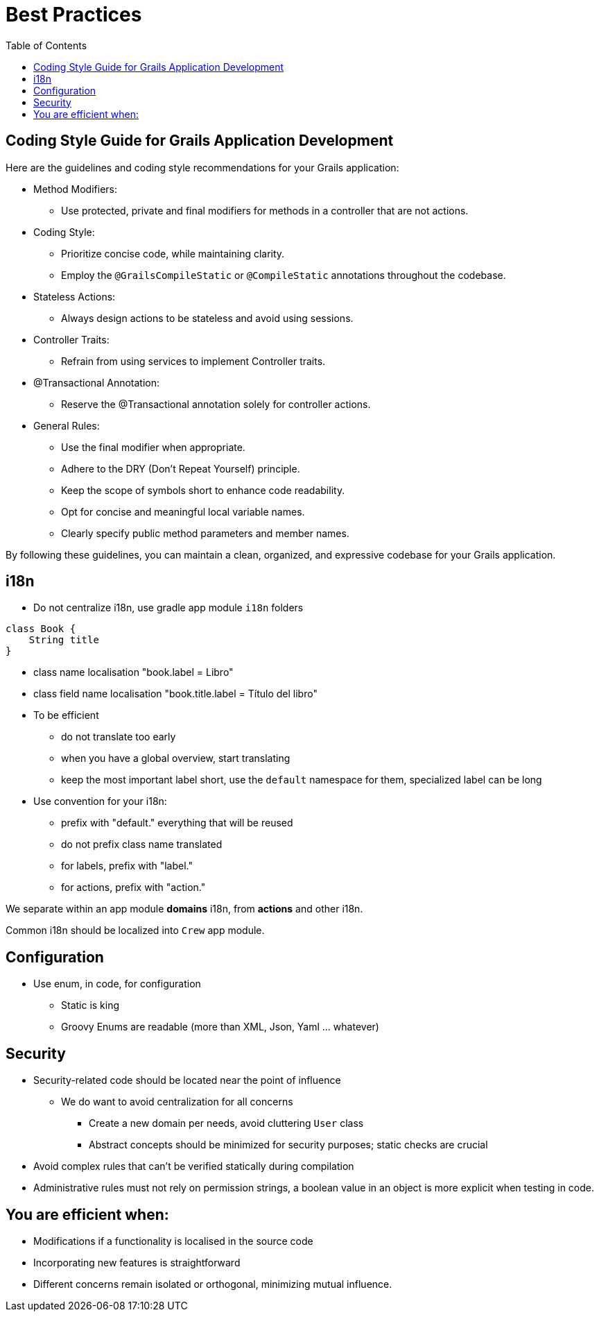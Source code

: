 = Best Practices
:taack-category: 10|doc/UserGuide
:toc:
:source-highlighter: rouge

== Coding Style Guide for Grails Application Development

Here are the guidelines and coding style recommendations for your Grails application:

- Method Modifiers:
** Use protected, private and final modifiers for methods in a controller that are not actions.
- Coding Style:
** Prioritize concise code, while maintaining clarity.
** Employ the `@GrailsCompileStatic` or `@CompileStatic` annotations throughout the codebase.
- Stateless Actions:
** Always design actions to be stateless and avoid using sessions.
- Controller Traits:
** Refrain from using services to implement Controller traits.
- @Transactional Annotation:
** Reserve the @Transactional annotation solely for controller actions.
- General Rules:
** Use the final modifier when appropriate.
** Adhere to the DRY (Don't Repeat Yourself) principle.
** Keep the scope of symbols short to enhance code readability.
** Opt for concise and meaningful local variable names.
** Clearly specify public method parameters and member names.

By following these guidelines, you can maintain a clean, organized, and expressive codebase for your Grails application.

== i18n

- Do not centralize i18n, use gradle app module `i18n` folders

[,groovy]
----
class Book {
    String title
}
----
- class name localisation "book.label = Libro"
- class field name localisation "book.title.label = Título del libro"
- To be efficient
** do not translate too early
** when you have a global overview, start translating
** keep the most important label short, use the `default` namespace for them, specialized label can be long
- Use convention for your i18n:
** prefix with "default." everything that will be reused
** do not prefix class name translated
** for labels, prefix with "label."
** for actions, prefix with "action."

We separate within an app module *domains* i18n, from *actions* and other i18n.

Common i18n should be localized into `Crew` app module.

== Configuration

- Use enum, in code, for configuration
** Static is king
** Groovy Enums are readable (more than XML, Json, Yaml ... whatever)

== Security

- Security-related code should be located near the point of influence
** We do want to avoid centralization for all concerns
*** Create a new domain per needs, avoid cluttering `User` class
*** Abstract concepts should be minimized for security purposes; static checks are crucial
- Avoid complex rules that can't be verified statically during compilation
- Administrative rules must not rely on permission strings, a boolean value in an object is more explicit when testing in code.

== You are efficient when:

- Modifications if a functionality is localised in the source code
- Incorporating new features is straightforward
- Different concerns remain isolated or orthogonal, minimizing mutual influence.